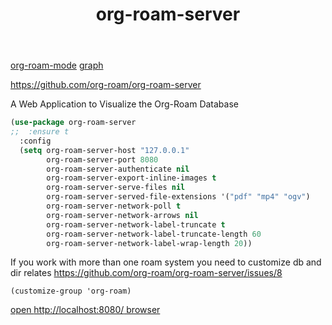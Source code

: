 #+title: org-roam-server

[[file:20201024194153-org_roam_mode.org][org-roam-mode]] [[file:20201024181435-graph.org][graph]] 

https://github.com/org-roam/org-roam-server

A Web Application to Visualize the Org-Roam Database


#+BEGIN_SRC emacs-lisp :results silent 
(use-package org-roam-server
;;  :ensure t
  :config
  (setq org-roam-server-host "127.0.0.1"
        org-roam-server-port 8080
        org-roam-server-authenticate nil
        org-roam-server-export-inline-images t
        org-roam-server-serve-files nil
        org-roam-server-served-file-extensions '("pdf" "mp4" "ogv")
        org-roam-server-network-poll t
        org-roam-server-network-arrows nil
        org-roam-server-network-label-truncate t
        org-roam-server-network-label-truncate-length 60
        org-roam-server-network-label-wrap-length 20))

#+END_SRC


If you work with more than one roam system you need to customize db and dir
relates https://github.com/org-roam/org-roam-server/issues/8

 ~(customize-group 'org-roam)~





[[http://localhost:8080/][open http://localhost:8080/ browser]]
